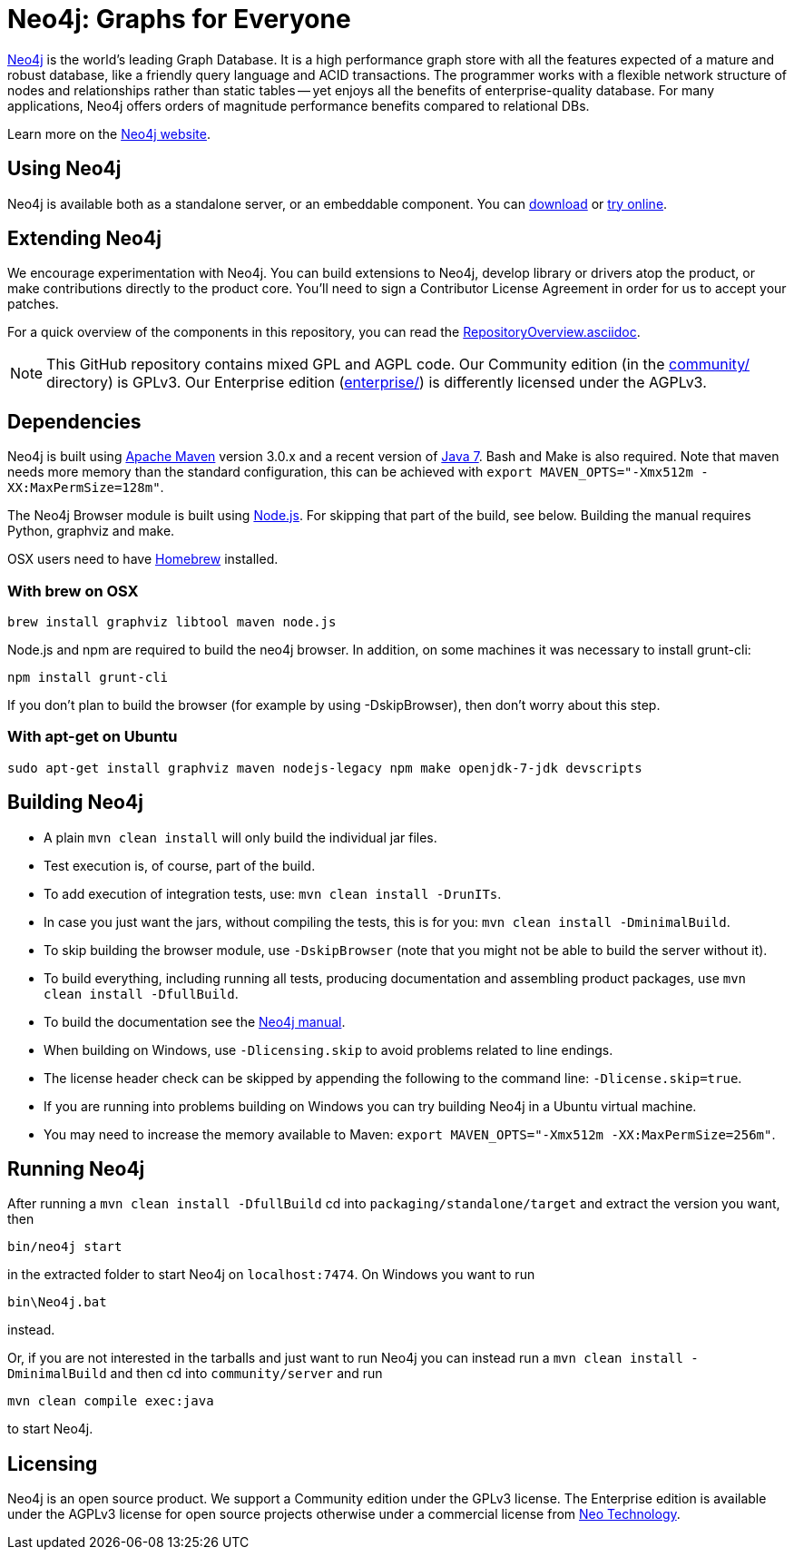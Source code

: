 = Neo4j: Graphs for Everyone =

http://neo4j.com[Neo4j] is the world's leading Graph Database. It is a high performance graph store with all the features expected of a mature and robust database, like a friendly query language and ACID transactions. The programmer works with a flexible network structure of nodes and relationships rather than static tables -- yet enjoys all the benefits of enterprise-quality database. For many applications, Neo4j offers orders of magnitude performance benefits compared to relational DBs.

Learn more on the http://neo4j.com[Neo4j website].

== Using Neo4j ==

Neo4j is available both as a standalone server, or an embeddable component. You can http://neo4j.com/download/[download] or http://console.neo4j.org[try online].

== Extending Neo4j ==

We encourage experimentation with Neo4j. You can build extensions to Neo4j, develop library or drivers atop the product, or make contributions directly to the product core. You'll need to sign a Contributor License Agreement in order for us to accept your patches.

For a quick overview of the components in this repository,
you can read the link:RepositoryOverview.asciidoc[RepositoryOverview.asciidoc].

NOTE: This GitHub repository contains mixed GPL and AGPL code. Our Community edition (in the link:community/[community/] directory) is GPLv3. Our Enterprise edition (link:enterprise/[enterprise/]) is differently licensed under the AGPLv3.

== Dependencies ==

Neo4j is built using http://maven.apache.org/[Apache Maven] version 3.0.x and a recent version of http://www.oracle.com/technetwork/java/javase/downloads/index.html[Java 7]. Bash and Make is also required. Note that maven needs more memory than the standard configuration, this can be achieved with `export MAVEN_OPTS="-Xmx512m -XX:MaxPermSize=128m"`.

The Neo4j Browser module is built using http://nodejs.org[Node.js]. For skipping that part of the build, see below. Building the manual requires Python, graphviz and make.

OSX users need to have http://brew.sh/[Homebrew] installed.

=== With brew on OSX ===

  brew install graphviz libtool maven node.js

Node.js and npm are required to build the neo4j browser. In addition, on some machines it was necessary to install grunt-cli:

  npm install grunt-cli

If you don't plan to build the browser (for example by using -DskipBrowser), then don't worry about this step.

=== With apt-get on Ubuntu ===

  sudo apt-get install graphviz maven nodejs-legacy npm make openjdk-7-jdk devscripts

== Building Neo4j ==

* A plain `mvn clean install` will only build the individual jar files. 
* Test execution is, of course, part of the build.
* To add execution of integration tests, use: `mvn clean install -DrunITs`.
* In case you just want the jars, without compiling the tests, this is for you: `mvn clean install -DminimalBuild`.
* To skip building the browser module, use `-DskipBrowser` (note that you might not be able to build the server without it).
* To build everything, including running all tests, producing documentation and assembling product packages, use `mvn clean install -DfullBuild`.
* To build the documentation see the link:manual/[Neo4j manual].
* When building on Windows, use `-Dlicensing.skip` to avoid problems related to line endings.
* The license header check can be skipped by appending the following to the command line: `-Dlicense.skip=true`.
* If you are running into problems building on Windows you can try building Neo4j in a Ubuntu virtual machine.
* You may need to increase the memory available to Maven: `export MAVEN_OPTS="-Xmx512m -XX:MaxPermSize=256m"`.

== Running Neo4j ==

After running a `mvn clean install -DfullBuild` cd into `packaging/standalone/target` and extract the version you want, then

  bin/neo4j start

in the extracted folder to start Neo4j on `localhost:7474`. On Windows you want to run

  bin\Neo4j.bat

instead.

Or, if you are not interested in the tarballs and just want to run Neo4j you can instead run a `mvn clean install -DminimalBuild` and then cd into `community/server` and run

  mvn clean compile exec:java

to start Neo4j.

== Licensing ==

Neo4j is an open source product. We support a Community edition under the GPLv3 license. The Enterprise edition is available under the AGPLv3 license for open source projects otherwise under a commercial license from http://info.neotechnology.com/contactus.html[Neo Technology].
